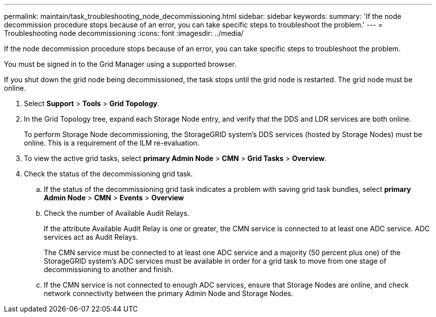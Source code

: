 ---
permalink: maintain/task_troubleshooting_node_decommissioning.html
sidebar: sidebar
keywords: 
summary: 'If the node decommission procedure stops because of an error, you can take specific steps to troubleshoot the problem.'
---
= Troubleshooting node decommissioning
:icons: font
:imagesdir: ../media/

[.lead]
If the node decommission procedure stops because of an error, you can take specific steps to troubleshoot the problem.

You must be signed in to the Grid Manager using a supported browser.

If you shut down the grid node being decommissioned, the task stops until the grid node is restarted. The grid node must be online.

. Select *Support* > *Tools* > *Grid Topology*.
. In the Grid Topology tree, expand each Storage Node entry, and verify that the DDS and LDR services are both online.
+
To perform Storage Node decommissioning, the StorageGRID system's DDS services (hosted by Storage Nodes) must be online. This is a requirement of the ILM re-evaluation.

. To view the active grid tasks, select *primary Admin Node* > *CMN* > *Grid Tasks* > *Overview*.
. Check the status of the decommissioning grid task.
 .. If the status of the decommissioning grid task indicates a problem with saving grid task bundles, select *primary Admin Node* > *CMN* > *Events* > *Overview*
 .. Check the number of Available Audit Relays.
+
If the attribute Available Audit Relay is one or greater, the CMN service is connected to at least one ADC service. ADC services act as Audit Relays.
+
The CMN service must be connected to at least one ADC service and a majority (50 percent plus one) of the StorageGRID system's ADC services must be available in order for a grid task to move from one stage of decommissioning to another and finish.

 .. If the CMN service is not connected to enough ADC services, ensure that Storage Nodes are online, and check network connectivity between the primary Admin Node and Storage Nodes.
